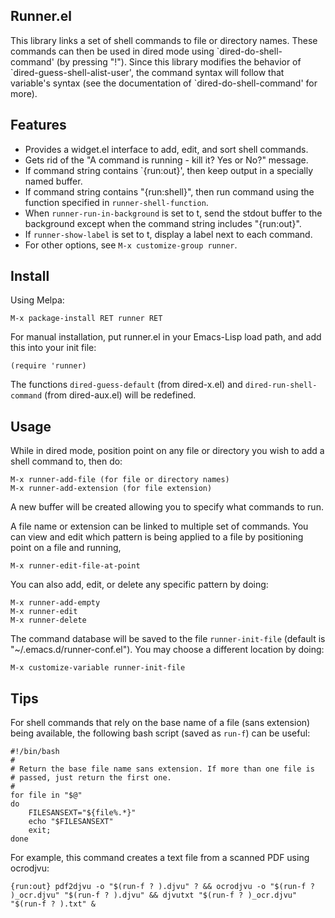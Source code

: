 ** Runner.el

This library links a set of shell commands to file or directory
names. These commands can then be used in dired mode using
`dired-do-shell-command' (by pressing "!"). Since this library
modifies the behavior of `dired-guess-shell-alist-user', the command
syntax will follow that variable's syntax (see the documentation of
`dired-do-shell-command' for more).

** Features

- Provides a widget.el interface to add, edit, and sort shell commands.
- Gets rid of the "A command is running - kill it? Yes or No?" message.
- If command string contains `{run:out}', then keep output in a specially
  named buffer.
- If command string contains "{run:shell}", then run command using the
  function specified in =runner-shell-function=.
- When =runner-run-in-background= is set to t, send the stdout buffer
  to the background except when the command string includes
  "{run:out}".
- If =runner-show-label= is set to t, display a label next to each
  command.
- For other options, see =M-x customize-group runner=.

** Install [[https://melpa.org/#/runner][file:https://melpa.org/packages/runner-badge.svg]]

Using Melpa:

: M-x package-install RET runner RET


For manual installation, put runner.el in your Emacs-Lisp load path,
and add this into your init file:

: (require 'runner)

The functions =dired-guess-default= (from dired-x.el) and
=dired-run-shell-command= (from dired-aux.el) will be redefined.

** Usage

While in dired mode, position point on any file or directory you
wish to add a shell command to, then do:

: M-x runner-add-file (for file or directory names)
: M-x runner-add-extension (for file extension)

A new buffer will be created allowing you to specify what commands
to run.

A file name or extension can be linked to multiple set of
commands. You can view and edit which pattern is being applied to a
file by positioning point on a file and running,

: M-x runner-edit-file-at-point

You can also add, edit, or delete any specific pattern by doing:

: M-x runner-add-empty
: M-x runner-edit
: M-x runner-delete

The command database will be saved to the file =runner-init-file=
(default is "~/.emacs.d/runner-conf.el"). You may choose a different
location by doing:

: M-x customize-variable runner-init-file

** Tips

For shell commands that rely on the base name of a file (sans extension)
being available, the following bash script (saved as =run-f=) can be useful:

#+BEGIN_EXAMPLE
#!/bin/bash
#
# Return the base file name sans extension. If more than one file is
# passed, just return the first one.
#
for file in "$@"
do
    FILESANSEXT="${file%.*}"
    echo "$FILESANSEXT"
    exit;
done
#+END_EXAMPLE

For example, this command creates a text file from a scanned PDF using
ocrodjvu:

: {run:out} pdf2djvu -o "$(run-f ? ).djvu" ? && ocrodjvu -o "$(run-f ? )_ocr.djvu" "$(run-f ? ).djvu" && djvutxt "$(run-f ? )_ocr.djvu" "$(run-f ? ).txt" &
